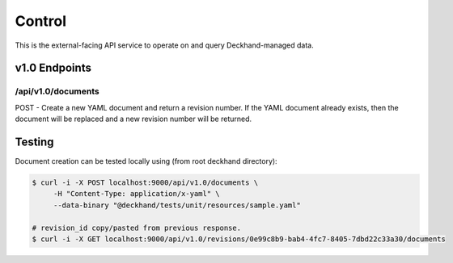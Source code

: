Control
=======

This is the external-facing API service to operate on and query
Deckhand-managed data.

v1.0 Endpoints
--------------

/api/v1.0/documents
~~~~~~~~~~~~~~~~~~~

POST - Create a new YAML document and return a revision number. If the YAML
document already exists, then the document will be replaced and a new
revision number will be returned.


Testing
-------

Document creation can be tested locally using (from root deckhand directory):

.. code-block:: console

    $ curl -i -X POST localhost:9000/api/v1.0/documents \
         -H "Content-Type: application/x-yaml" \
         --data-binary "@deckhand/tests/unit/resources/sample.yaml"

    # revision_id copy/pasted from previous response.
    $ curl -i -X GET localhost:9000/api/v1.0/revisions/0e99c8b9-bab4-4fc7-8405-7dbd22c33a30/documents
